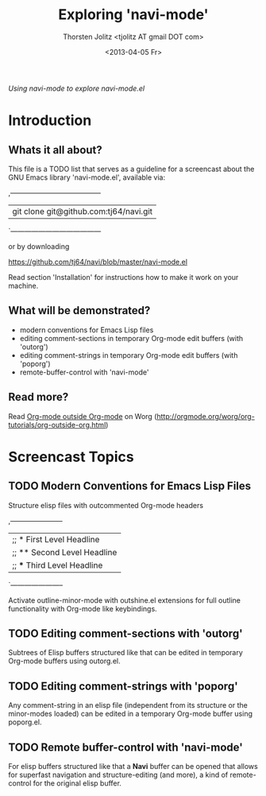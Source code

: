 #+TITLE: Exploring 'navi-mode'
#+AUTHOR: Thorsten Jolitz <tjolitz AT gmail DOT com>
#+DATE: <2013-04-05 Fr>

/Using navi-mode to explore navi-mode.el/

* Introduction
** Whats it all about?

This file is a TODO list that serves as a guideline for a screencast about
the GNU Emacs library 'navi-mode.el', available via:

,---------------------------------------
| git clone git@github.com:tj64/navi.git
`---------------------------------------

or by downloading

https://github.com/tj64/navi/blob/master/navi-mode.el

Read section 'Installation' for instructions how to make it work on your
machine. 

** What will be demonstrated?

 - modern conventions for Emacs Lisp files
 - editing comment-sections in temporary Org-mode edit buffers (with 'outorg')
 - editing comment-strings in temporary Org-mode edit buffers (with 'poporg')
 - remote-buffer-control with 'navi-mode'

** Read more?

Read [[http://orgmode.org/worg/org-tutorials/org-outside-org.html][Org-mode outside Org-mode]] on Worg 
(http://orgmode.org/worg/org-tutorials/org-outside-org.html)


* Screencast Topics

** TODO Modern Conventions for Emacs Lisp Files

Structure elisp files with outcommented Org-mode headers

,-----------------------
| ;; * First Level Headline
| ;; ** Second Level Headline
| ;; *** Third Level Headline
`-----------------------

Activate outline-minor-mode with outshine.el extensions for full outline
functionality with Org-mode like keybindings.

** TODO Editing comment-sections with 'outorg'

Subtrees of Elisp buffers structured like that can be edited in temporary
Org-mode buffers using outorg.el.

** TODO Editing comment-strings with 'poporg'

Any comment-string in an elisp file (independent from its structure or the
minor-modes loaded) can be edited in a temporary Org-mode buffer using
poporg.el.

** TODO Remote buffer-control with 'navi-mode'

For elisp buffers structured like that a *Navi* buffer can be opened that
allows for superfast navigation and structure-editing (and more), a kind of
remote-control for the original elisp buffer. 
